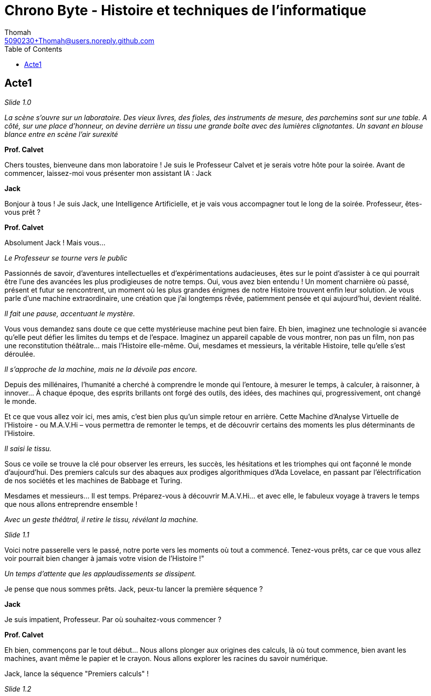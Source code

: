 = Chrono Byte - Histoire et techniques de l'informatique
Thomah <5090230+Thomah@users.noreply.github.com>
:reproducible:
:listing-caption: Listing
:source-highlighter: rouge
:linkcss:
:stylesdir: script/
:stylesheet: styles.css
:toc:
:title-page:

== Acte1

_Slide 1.0_

_La scène s'ouvre sur un laboratoire. Des vieux livres, des fioles, des instruments de mesure, des parchemins sont sur une table. A côté, sur une place d'honneur, on devine derrière un tissu une grande boîte avec des lumières clignotantes. Un savant en blouse blance entre en scène l'air surexité_

[.text-center]
**Prof. Calvet**

Chers toustes, bienveune dans mon laboratoire ! Je suis le Professeur Calvet et je serais votre hôte pour la soirée. Avant de commencer, laissez-moi vous présenter mon assistant IA : Jack

[.text-center]
**Jack**

Bonjour à tous ! Je suis Jack, une Intelligence Artificielle, et je vais vous accompagner tout le long de la soirée. Professeur, êtes-vous prêt ?

[.text-center]
**Prof. Calvet**

Absolument Jack ! Mais vous...

_Le Professeur se tourne vers le public_

Passionnés de savoir, d'aventures intellectuelles et d'expérimentations audacieuses, êtes sur le point d'assister à ce qui pourrait être l'une des avancées les plus prodigieuses de notre temps.  Oui, vous avez bien entendu ! Un moment charnière où passé, présent et futur se rencontrent, un moment où les plus grandes énigmes de notre Histoire trouvent enfin leur solution. Je vous parle d'une machine extraordinaire, une création que j'ai longtemps rêvée, patiemment pensée et qui aujourd'hui, devient réalité. 

_Il fait une pause, accentuant le mystère._

Vous vous demandez sans doute ce que cette mystérieuse machine peut bien faire. Eh bien, imaginez une technologie si avancée qu'elle peut défier les limites du temps et de l’espace. Imaginez un appareil capable de vous montrer, non pas un film, non pas une reconstitution théâtrale… mais l'Histoire elle-même. Oui, mesdames et messieurs, la véritable Histoire, telle qu’elle s’est déroulée.

_Il s'approche de la machine, mais ne la dévoile pas encore._

Depuis des millénaires, l'humanité a cherché à comprendre le monde qui l'entoure, à mesurer le temps, à calculer, à raisonner, à innover… À chaque époque, des esprits brillants ont forgé des outils, des idées, des machines qui, progressivement, ont changé le monde.

Et ce que vous allez voir ici, mes amis, c'est bien plus qu'un simple retour en arrière. Cette Machine d’Analyse Virtuelle de l’Histoire - ou M.A.V.Hi – vous permettra de remonter le temps, et de découvrir certains des moments les plus déterminants de l'Histoire.

_Il saisi le tissu._

Sous ce voile se trouve la clé pour observer les erreurs, les succès, les hésitations et les triomphes qui ont façonné le monde d'aujourd'hui. Des premiers calculs sur des abaques aux prodiges algorithmiques d'Ada Lovelace, en passant par l'électrification de nos sociétés et les machines de Babbage et Turing.

Mesdames et messieurs… Il est temps. Préparez-vous à découvrir M.A.V.Hi… et avec elle, le fabuleux voyage à travers le temps que nous allons entreprendre ensemble !

_Avec un geste théâtral, il retire le tissu, révélant la machine._

_Slide 1.1_

Voici notre passerelle vers le passé, notre porte vers les moments où tout a commencé. Tenez-vous prêts, car ce que vous allez voir pourrait bien changer à jamais votre vision de l'Histoire !"

_Un temps d'attente que les applaudissements se dissipent._

Je pense que nous sommes prêts. Jack, peux-tu lancer la première séquence ?

[.text-center]
**Jack**

Je suis impatient, Professeur. Par où souhaitez-vous commencer ?

[.text-center]
**Prof. Calvet**

Eh bien, commençons par le tout début… Nous allons plonger aux origines des calculs, là où tout commence, bien avant les machines, avant même le papier et le crayon. Nous allons explorer les racines du savoir numérique.

Jack, lance la séquence "Premiers calculs" !

_Slide 1.2_
